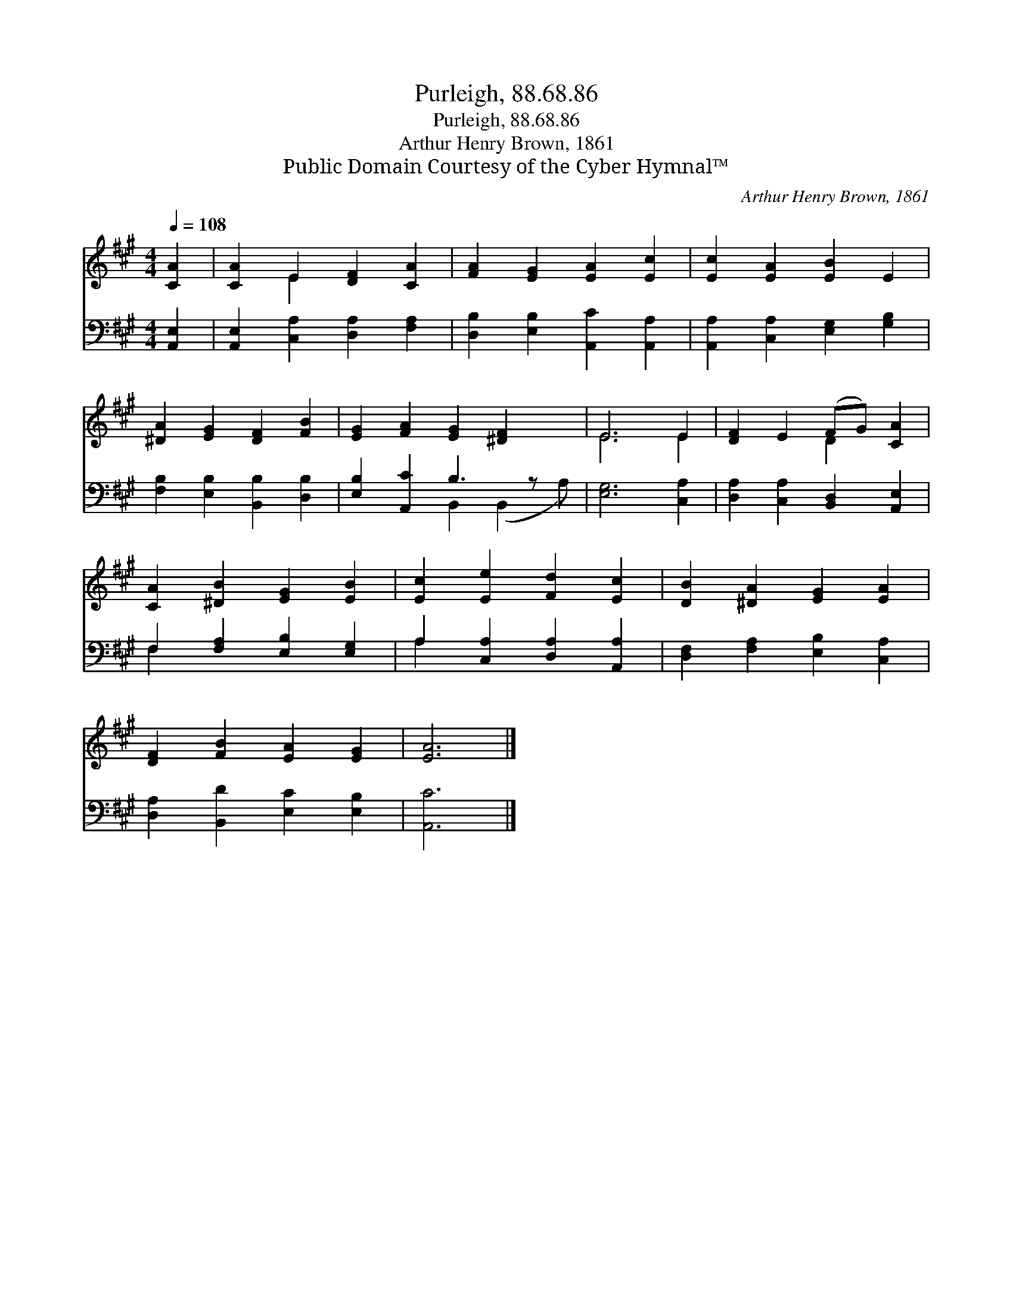 X:1
T:Purleigh, 88.68.86
T:Purleigh, 88.68.86
T:Arthur Henry Brown, 1861
T:Public Domain Courtesy of the Cyber Hymnal™
C:Arthur Henry Brown, 1861
Z:Public Domain
Z:Courtesy of the Cyber Hymnal™
%%score ( 1 2 ) ( 3 4 )
L:1/8
Q:1/4=108
M:4/4
K:A
V:1 treble 
V:2 treble 
V:3 bass 
V:4 bass 
V:1
 [CA]2 | [CA]2 E2 [DF]2 [CA]2 | [FA]2 [EG]2 [EA]2 [Ec]2 | [Ec]2 [EA]2 [EB]2 E2 | %4
 [^DA]2 [EG]2 [DF]2 [FB]2 | [EG]2 [FA]2 [EG]2 [^DF]2 x | E6 E2 | [DF]2 E2 (FG) [CA]2 | %8
 [CA]2 [^DB]2 [EG]2 [EB]2 | [Ec]2 [Ee]2 [Fd]2 [Ec]2 | [DB]2 [^DA]2 [EG]2 [EA]2 | %11
 [DF]2 [FB]2 [EA]2 [EG]2 | [EA]6 |] %13
V:2
 x2 | x2 E2 x4 | x8 | x8 | x8 | x9 | E6 E2 | x4 D2 x2 | x8 | x8 | x8 | x8 | x6 |] %13
V:3
 [A,,E,]2 | [A,,E,]2 [C,A,]2 [D,A,]2 [F,A,]2 | [D,B,]2 [E,B,]2 [A,,C]2 [A,,A,]2 | %3
 [A,,A,]2 [C,A,]2 [E,G,]2 [G,B,]2 | [F,B,]2 [E,B,]2 [B,,B,]2 [D,B,]2 | [E,B,]2 [A,,C]2 B,3 z x | %6
 [E,G,]6 [C,A,]2 | [D,A,]2 [C,A,]2 [B,,D,]2 [A,,E,]2 | F,2 [F,A,]2 [E,B,]2 [E,G,]2 | %9
 A,2 [C,A,]2 [D,A,]2 [A,,A,]2 | [D,F,]2 [F,A,]2 [E,B,]2 [C,A,]2 | [D,A,]2 [B,,D]2 [E,C]2 [E,B,]2 | %12
 [A,,C]6 |] %13
V:4
 x2 | x8 | x8 | x8 | x8 | x4 B,,2 (B,,2 A,) | x8 | x8 | F,2 x6 | A,2 x6 | x8 | x8 | x6 |] %13

